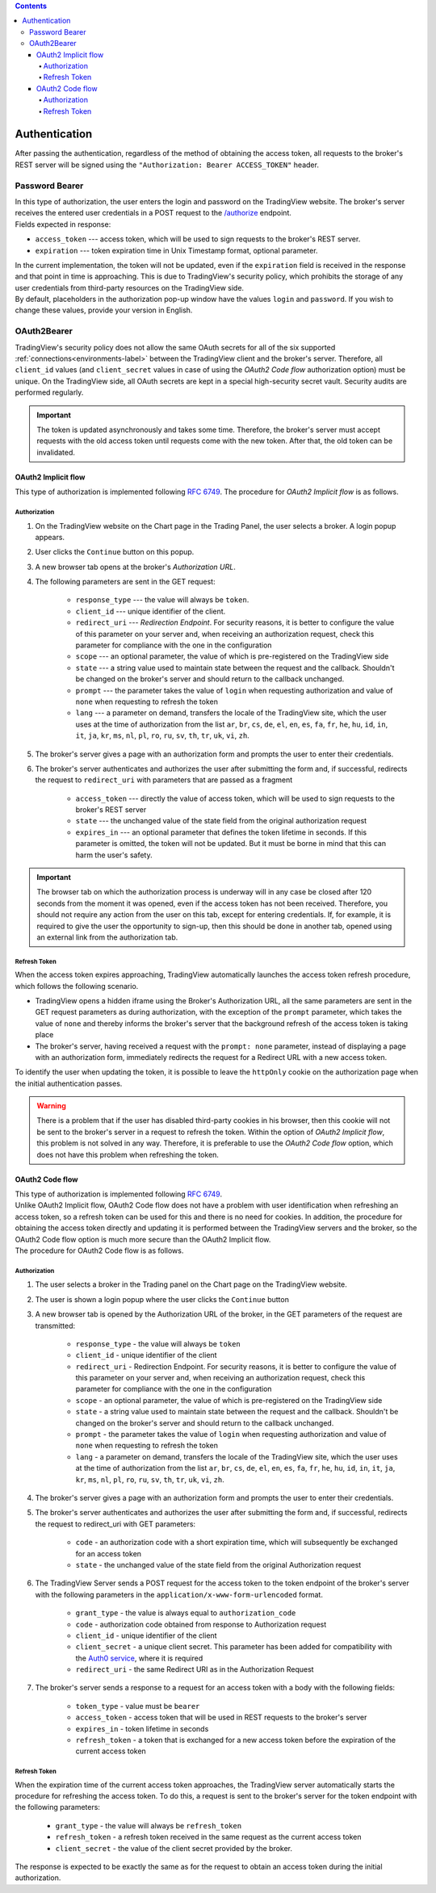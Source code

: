 .. contents::
   :depth: 5

Authentication
--------------
| After passing the authentication, regardless of the method of obtaining the access token, all requests to the broker's
  REST server will be signed using the ``"Authorization: Bearer ACCESS_TOKEN"`` header.

Password Bearer
...............
| In this type of authorization, the user enters the login and password on the TradingView website.
  The broker's server receives the entered user credentials in a POST request to the 
  `/authorize <https://www.tradingview.com/rest-api-spec/#operation/authorize>`_ endpoint.

| Fields expected in response:

* ``access_token`` --- access token, which will be used to sign requests to the broker's REST server.
* ``expiration`` --- token expiration time in Unix Timestamp format, optional parameter.

| In the current implementation, the token will not be updated, even if the ``expiration`` field is received in the 
 response and that point in time is approaching. This is due to TradingView's security policy, which prohibits the 
 storage of any user credentials from third-party resources on the TradingView side.

| By default, placeholders in the authorization pop-up window have the values ``login`` and ``password``.
  If you wish to change these values, provide your version in English.

OAuth2Bearer
............
| TradingView's security policy does not allow the same OAuth secrets for all of the six supported
  :ref:`connections<environments-label>` between the TradingView client and the broker's server. Therefore, all
  ``client_id`` values (and ``client_secret`` values in case of using the *OAuth2 Code flow* authorization option) must
  be unique. On the TradingView side, all OAuth secrets are kept in a special high-security secret vault. Security audits
  are performed regularly.

.. important:: The token is updated asynchronously and takes some time. Therefore, the broker's server must accept 
  requests with the old access token until requests come with the new token. After that, the old token can be invalidated.

OAuth2 Implicit flow
''''''''''''''''''''
| This type of authorization is implemented following `RFC 6749 <https://datatracker.ietf.org/doc/html/rfc6749#section-4.2>`_.
  The procedure for *OAuth2 Implicit flow* is as follows.

Authorization
"""""""""""""
#. On the TradingView website on the Chart page in the Trading Panel, the user selects a broker. A login popup appears.
#. User clicks the ``Continue`` button on this popup.
#. A new browser tab opens at the broker's *Authorization URL*.
#. The following parameters are sent in the GET request:

    * ``response_type`` --- the value will always be ``token``.
    * ``client_id`` --- unique identifier of the client.
    * ``redirect_uri`` --- *Redirection Endpoint*. For security reasons, it is better to configure the value of this
      parameter on your server and, when receiving an authorization request, check this parameter for compliance with
      the one in the configuration
    * ``scope`` --- an optional parameter, the value of which is pre-registered on the TradingView side
    * ``state`` --- a string value used to maintain state between the request and the callback. Shouldn't be changed on
      the broker's server and should return to the callback unchanged.
    * ``prompt`` --- the parameter takes the value of ``login`` when requesting authorization and value of ``none`` when
      requesting to refresh the token
    * ``lang`` --- a parameter on demand, transfers the locale of the TradingView site, which the user uses at the time of
      authorization from the list ``ar``, ``br``, ``cs``, ``de``, ``el``, ``en``, ``es``, ``fa``, ``fr``, ``he``, ``hu``,
      ``id``, ``in``, ``it``, ``ja``, ``kr``, ``ms``, ``nl``, ``pl``, ``ro``, ``ru``, ``sv``, ``th``, ``tr``, ``uk``,
      ``vi``, ``zh``.

#. The broker's server gives a page with an authorization form and prompts the user to enter their credentials.
#. The broker's server authenticates and authorizes the user after submitting the form and, if successful, redirects
   the request to ``redirect_uri`` with parameters that are passed as a fragment

    * ``access_token`` --- directly the value of access token, which will be used to sign requests to the broker's REST
      server
    * ``state`` --- the unchanged value of the state field from the original authorization request
    * ``expires_in`` --- an optional parameter that defines the token lifetime in seconds. If this parameter is omitted,
      the token will not be updated. But it must be borne in mind that this can harm the user's safety.

.. important:: The browser tab on which the authorization process is underway will in any case be closed after 120 seconds
  from the moment it was opened, even if the access token has not been received. Therefore, you should not require any action
  from the user on this tab, except for entering credentials. If, for example, it is required to give the user the opportunity
  to sign-up, then this should be done in another tab, opened using an external link from the authorization tab.

Refresh Token
"""""""""""""

| When the access token expires approaching, TradingView automatically launches the access token refresh procedure, which
  follows the following scenario.

* TradingView opens a hidden iframe using the Broker's Authorization URL, all the same parameters are sent in the
  GET request parameters as during authorization, with the exception of the ``prompt`` parameter, which takes the value
  of ``none`` and thereby informs the broker's server that the background refresh of the access token is taking place
* The broker's server, having received a request with the ``prompt: none`` parameter, instead of displaying a page with
  an authorization form, immediately redirects the request for a Redirect URL with a new access token.

| To identify the user when updating the token, it is possible to leave the ``httpOnly`` cookie on the authorization page
  when the initial authentication passes.

.. warning:: There is a problem that if the user has disabled third-party cookies in his browser, then this cookie will
   not be sent to the broker's server in a request to refresh the token. Within the option of *OAuth2 Implicit flow*,
   this problem is not solved in any way. Therefore, it is preferable to use the *OAuth2 Code flow* option, which does not
   have this problem when refreshing the token.

OAuth2 Code flow
''''''''''''''''
| This type of authorization is implemented following `RFC 6749 <https://datatracker.ietf.org/doc/html/rfc6749#section-4.1>`_.
| Unlike OAuth2 Implicit flow, OAuth2 Code flow does not have a problem with user identification when refreshing
  an access token, so a refresh token can be used for this and there is no need for cookies. In addition, the procedure
  for obtaining the access token directly and updating it is performed between the TradingView servers and the broker,
  so the OAuth2 Code flow option is much more secure than the OAuth2 Implicit flow.
| The procedure for OAuth2 Code flow is as follows.

Authorization
"""""""""""""
#. The user selects a broker in the Trading panel on the Chart page on the TradingView website.
#. The user is shown a login popup where the user clicks the ``Continue`` button
#. A new browser tab is opened by the Authorization URL of the broker, in the GET parameters of the request are transmitted:

    * ``response_type`` - the value will always be ``token``
    * ``client_id`` - unique identifier of the client
    * ``redirect_uri`` - Redirection Endpoint. For security reasons, it is better to configure the value of this
      parameter on your server and, when receiving an authorization request, check this parameter for compliance with
      the one in the configuration
    * ``scope`` - an optional parameter, the value of which is pre-registered on the TradingView side
    * ``state`` - a string value used to maintain state between the request and the callback. Shouldn't be changed on
      the broker's server and should return to the callback unchanged.
    * ``prompt`` - the parameter takes the value of ``login`` when requesting authorization and value of ``none`` when
      requesting to refresh the token
    * ``lang`` - a parameter on demand, transfers the locale of the TradingView site, which the user uses at the time of
      authorization from the list ``ar``, ``br``, ``cs``, ``de``, ``el``, ``en``, ``es``, ``fa``, ``fr``, ``he``, ``hu``,
      ``id``, ``in``, ``it``, ``ja``, ``kr``, ``ms``, ``nl``, ``pl``, ``ro``, ``ru``, ``sv``, ``th``, ``tr``, ``uk``,
      ``vi``, ``zh``.

#. The broker's server gives a page with an authorization form and prompts the user to enter their credentials.
#. The broker's server authenticates and authorizes the user after submitting the form and, if successful, redirects
   the request to redirect_uri with GET parameters:

    * ``code`` - an authorization code with a short expiration time, which will subsequently be exchanged for an access token
    * ``state`` - the unchanged value of the state field from the original Authorization request

#. The TradingView Server sends a POST request for the access token to the token endpoint of the broker's server with
   the following parameters in the ``application/x-www-form-urlencoded`` format.

    * ``grant_type`` - the value is always equal to ``authorization_code``
    * ``code`` - authorization code obtained from response to Authorization request
    * ``client_id`` - unique identifier of the client
    * ``client_secret`` - a unique client secret. This parameter has been added for compatibility with the
      `Auth0 service <https://auth0.com/docs/authorization/flows/call-your-api-using-the-authorization-code-flow>`_,
      where it is required
    * ``redirect_uri`` - the same Redirect URI as in the Authorization Request

#. The broker's server sends a response to a request for an access token with a body with the following fields:

    * ``token_type`` - value must be ``bearer``
    * ``access_token`` - access token that will be used in REST requests to the broker's server
    * ``expires_in`` - token lifetime in seconds
    * ``refresh_token`` - a token that is exchanged for a new access token before the expiration of the current access token

Refresh Token
"""""""""""""
| When the expiration time of the current access token approaches, the TradingView server automatically starts the procedure
  for refreshing the access token. To do this, a request is sent to the broker's server for the token endpoint with
  the following parameters:

    * ``grant_type`` - the value will always be ``refresh_token``
    * ``refresh_token`` - a refresh token received in the same request as the current access token
    * ``client_secret`` - the value of the client secret provided by the broker.

| The response is expected to be exactly the same as for the request to obtain an access token during the initial
  authorization.
